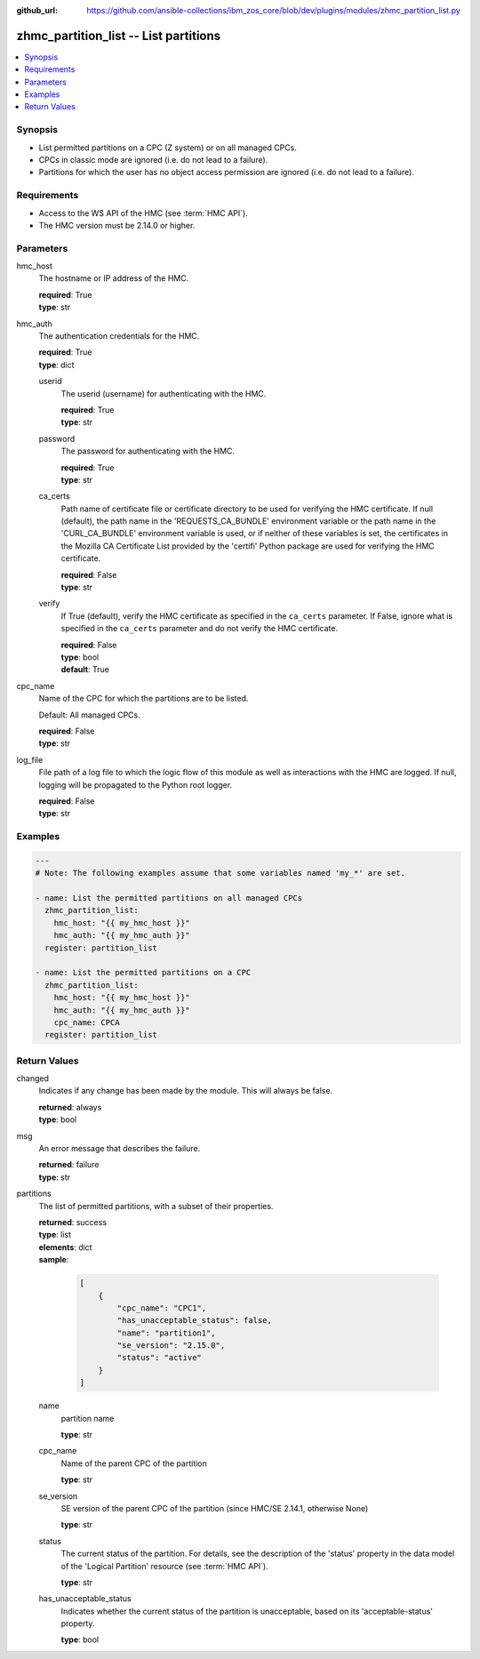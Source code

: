 
:github_url: https://github.com/ansible-collections/ibm_zos_core/blob/dev/plugins/modules/zhmc_partition_list.py

.. _zhmc_partition_list_module:


zhmc_partition_list -- List partitions
======================================



.. contents::
   :local:
   :depth: 1


Synopsis
--------
- List permitted partitions on a CPC (Z system) or on all managed CPCs.
- CPCs in classic mode are ignored (i.e. do not lead to a failure).
- Partitions for which the user has no object access permission are ignored (i.e. do not lead to a failure).


Requirements
------------

- Access to the WS API of the HMC (see :term:`HMC API`).
- The HMC version must be 2.14.0 or higher.




Parameters
----------


hmc_host
  The hostname or IP address of the HMC.

  | **required**: True
  | **type**: str


hmc_auth
  The authentication credentials for the HMC.

  | **required**: True
  | **type**: dict


  userid
    The userid (username) for authenticating with the HMC.

    | **required**: True
    | **type**: str


  password
    The password for authenticating with the HMC.

    | **required**: True
    | **type**: str


  ca_certs
    Path name of certificate file or certificate directory to be used for verifying the HMC certificate. If null (default), the path name in the 'REQUESTS_CA_BUNDLE' environment variable or the path name in the 'CURL_CA_BUNDLE' environment variable is used, or if neither of these variables is set, the certificates in the Mozilla CA Certificate List provided by the 'certifi' Python package are used for verifying the HMC certificate.

    | **required**: False
    | **type**: str


  verify
    If True (default), verify the HMC certificate as specified in the ``ca_certs`` parameter. If False, ignore what is specified in the ``ca_certs`` parameter and do not verify the HMC certificate.

    | **required**: False
    | **type**: bool
    | **default**: True



cpc_name
  Name of the CPC for which the partitions are to be listed.

  Default: All managed CPCs.

  | **required**: False
  | **type**: str


log_file
  File path of a log file to which the logic flow of this module as well as interactions with the HMC are logged. If null, logging will be propagated to the Python root logger.

  | **required**: False
  | **type**: str




Examples
--------

.. code-block:: yaml+jinja

   
   ---
   # Note: The following examples assume that some variables named 'my_*' are set.

   - name: List the permitted partitions on all managed CPCs
     zhmc_partition_list:
       hmc_host: "{{ my_hmc_host }}"
       hmc_auth: "{{ my_hmc_auth }}"
     register: partition_list

   - name: List the permitted partitions on a CPC
     zhmc_partition_list:
       hmc_host: "{{ my_hmc_host }}"
       hmc_auth: "{{ my_hmc_auth }}"
       cpc_name: CPCA
     register: partition_list











Return Values
-------------


changed
  Indicates if any change has been made by the module. This will always be false.

  | **returned**: always
  | **type**: bool

msg
  An error message that describes the failure.

  | **returned**: failure
  | **type**: str

partitions
  The list of permitted partitions, with a subset of their properties.

  | **returned**: success
  | **type**: list
  | **elements**: dict
  | **sample**:

    .. code-block:: json

        [
            {
                "cpc_name": "CPC1",
                "has_unacceptable_status": false,
                "name": "partition1",
                "se_version": "2.15.0",
                "status": "active"
            }
        ]

  name
    partition name

    | **type**: str

  cpc_name
    Name of the parent CPC of the partition

    | **type**: str

  se_version
    SE version of the parent CPC of the partition (since HMC/SE 2.14.1, otherwise None)

    | **type**: str

  status
    The current status of the partition. For details, see the description of the 'status' property in the data model of the 'Logical Partition' resource (see :term:`HMC API`).

    | **type**: str

  has_unacceptable_status
    Indicates whether the current status of the partition is unacceptable, based on its 'acceptable-status' property.

    | **type**: bool



